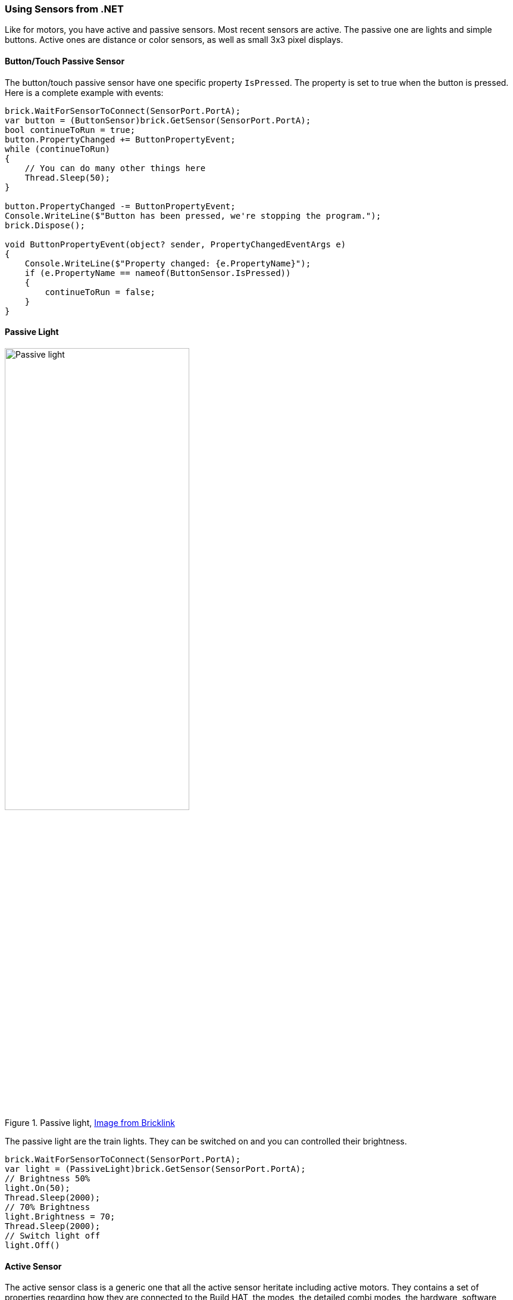 === Using Sensors from .NET

Like for motors, you have active and passive sensors. Most recent sensors are active. The passive one are lights and simple buttons. Active ones are distance or color sensors, as well as small 3x3 pixel displays.

==== Button/Touch Passive Sensor

The button/touch passive sensor have one specific property `IsPressed`. The property is set to true when the button is pressed. Here is a complete example with events:

[csharp]
----
brick.WaitForSensorToConnect(SensorPort.PortA);
var button = (ButtonSensor)brick.GetSensor(SensorPort.PortA);
bool continueToRun = true;
button.PropertyChanged += ButtonPropertyEvent;
while (continueToRun)
{
    // You can do many other things here
    Thread.Sleep(50);
}

button.PropertyChanged -= ButtonPropertyEvent;
Console.WriteLine($"Button has been pressed, we're stopping the program.");
brick.Dispose();

void ButtonPropertyEvent(object? sender, PropertyChangedEventArgs e)
{
    Console.WriteLine($"Property changed: {e.PropertyName}");
    if (e.PropertyName == nameof(ButtonSensor.IsPressed))
    {
        continueToRun = false;
    }
}
----

==== Passive Light

.Passive light, https://www.bricklink.com/v2/catalog/catalogitem.page?P=22168c01&name=Electric,%20Light%20Unit%20Powered%20Up%20Attachment&category=%5BElectric,%20Light%20&%20Sound%5D#T=C&C=11[Image from Bricklink]
image::images/passive-light.png[Passive light, width="60%"]

The passive light are the train lights. They can be switched on and you can controlled their brightness.

[csharp]
----
brick.WaitForSensorToConnect(SensorPort.PortA);
var light = (PassiveLight)brick.GetSensor(SensorPort.PortA);
// Brightness 50%
light.On(50);
Thread.Sleep(2000);
// 70% Brightness
light.Brightness = 70;
Thread.Sleep(2000);
// Switch light off
light.Off()
----

==== Active Sensor

The active sensor class is a generic one that all the active sensor heritate including active motors. They contains a set of properties regarding how they are connected to the Build HAT, the modes, the detailed combi modes, the hardware, software versions and a specific property called `ValueAsString`. The value as string contains the last measurement as a collection of strings. A measurement arrives like `P0C0: +23 -42 0`, the enumeration will contains `P0C0:`, `+23`, `-42` and `0`. This is made so if you are using advance modes and managing yourself the combi modes and commands, you'll be able to get the measurements.

All active sensor can run a specific measurement mode or a combi mode. You can setup one through the advance mode using the `SelectModeAndRead` and `SelectCombiModesAndRead` functions with the specific mode(s) you'd like to continuously have. It is important to understand that changing the mode or setting up a new mode will stop the previous mode.

The modes that can be combined in the Combi mode are listed in the `CombiModes` property. Al the properties of the sensors will be updated automatically when you'll setup one of those modes.

==== WeDo Tilt Sensor

.WeDo Tilt sensor, https://www.bricklink.com/v2/catalog/catalogitem.page?S=45305-1&name=WeDo%202.0%20Tilt%20Sensor&category=%5BEducational%20&%20Dacta%5D%5BWeDo%5D#T=S&O={%22iconly%22:0}[Image from Bricklink]
image::images/wedo-tilt.png[WeDo Tilt sensor, width="60%"]

WeDo Tilt Sensor has a special `Tilt` property. The type is a point with X is the X tilt and Y is the Y tilt. The values goes from -45 to + 45, they are caped to those values and represent degrees.

You can set a continuous measurement for this sensor using the `ContinuousMeasurement` property.

[csharp]
----
brick.WaitForSensorToConnect(SensorPort.PortA);
var tilt = (WeDoTiltSensor)brick.GetSensor(SensorPort.PortA);
tilt.ContinuousMeasurement = true;
Point tiltValue;
while(!console.KeyAvailable)
{
    tiltValue = tilt.Tilt;
    console.WriteLine($"Tilt X: {tiltValue.X}, Tilt Y: {tiltValue.Y}");
    Thread.Sleep(200);
}
----

==== WeDoDistance Sensor

.WeDo Distance sensor, https://www.bricklink.com/v2/catalog/catalogitem.page?S=45304-1&name=WeDo%202.0%20Motion%20Sensor&category=%5BEducational%20&%20Dacta%5D%5BWeDo%5D#T=S&O={%22iconly%22:0}[Image from Bricklink]
image::images/wedo-distance.png[WeDo Distance sensor, width="60%"]

WeDo Distance Sensor gives you a distance in millimeters with the Distance property.

[csharp]
----
brick.WaitForSensorToConnect(SensorPort.PortA);
var distance = (WeDoDistanceSensor)brick.GetSensor(SensorPort.PortA);
distance.ContinuousMeasurement = true;
while(!console.KeyAvailable)
{    
    console.WriteLine($"Distance: {distance.Distance} mm");
    Thread.Sleep(200);
}
----

==== SPIKE Prime Force Sensor

.Spike Force Sensor, https://www.bricklink.com/v2/catalog/catalogitem.page?P=37312c01&name=Electric%20Sensor,%20Force%20-%20Spike%20Prime&category=%5BElectric%5D#T=C&C=11[Image from Bricklink]
image::images/spike-force.png[spike force sensor, width="60%"]

This force sensor measure the pressure applies on it and if it is pressed. The two properties can be access through `Force` and `IsPressed` properties.

[csharp]
----
brick.WaitForSensorToConnect(SensorPort.PortA);
var force = (ForceSensor)brick.GetSensor(SensorPort.PortA);
force.ContinuousMeasurement = true;
while(!force.IsPressed)
{    
    console.WriteLine($"Force: {force.Force} N");
    Thread.Sleep(200);
}
----

==== SPIKE Essential 3x3 Color Light Matrix

.spike 3x3 matrix, https://www.bricklink.com/v2/catalog/catalogitem.page?P=45608c01&name=Electric,%203%20x%203%20Color%20Light%20Matrix%20-%20SPIKE%20Prime&category=%5BElectric%5D#T=C[Image from Bricklink]
image::images/3x3matrix.png[spike 3x3 matrix, width="60%"]

This is a small 3x3 display with 9 different leds that can be controlled individually. The class exposes functions to be able to control the screen. Here is an example using them:

[csharp]
----
brick.WaitForSensorToConnect(SensorPort.PortA);
var matrix = (ColorLightMatrix)brick.GetSensor(SensorPort.PortA);
for(byte i = 0; i < 10; i++)
{
    // Will light every led one after the other like a progress bar
    matrix.DisplayProgressBar(i);
    Thread.Sleep(1000);
}

for(byte i = 0; i < 11; i++)
{
    // Will display the matrix with the same color and go through all of them
    matrix.DisplayColor((LedColor)i);
    Thread.Sleep(1000);
}

Span<byte> brg = stackalloc byte[9] { 1, 2, 3, 4, 5, 6, 7, 8, 9 };
Span<LedColor> col = stackalloc LedColor[9] { LedColor.White, LedColor.White, LedColor.White,
  LedColor.White, LedColor.White, LedColor.White, LedColor.White, LedColor.White, LedColor.White };
// Shades of grey
matrix.DisplayColorPerPixel(brg, col);
----

==== SPIKE Prime Color Sensor and Color and Distance Sensor

SPIKE color sensor:

.spike color sensor, https://www.bricklink.com/v2/catalog/catalogitem.page?P=37308c01&name=Electric%20Sensor,%20Color%20-%20Spike%20Prime&category=%5BElectric%5D#T=C&C=11[Image from Bricklink]
image::images/spike-color.png[spike color sensor, width="60%"]

Color and distance sensor:

.Color distance sensor, https://www.bricklink.com/v2/catalog/catalogitem.page?P=bb0891c01&name=Electric%20Sensor,%20Color%20and%20Distance%20-%20Boost&category=%5BElectric%5D#T=C&C=1[Image from Bricklink]
image::images/color-distance.png[Color distance sensor, width="60%"]

Those color sensor has multiple properties and functions. You can get the `Color`, the `ReflectedLight` and the `AmbiantLight`.

On top of this, the Color and Distance sensor can measure the `Distance` and has an object `Counter`. It will count automatically the number of objects which will go in and out of the range. This does allow to count objects passing in front of the sensor. The distance is limited from 0 to 10 centimeters.

[csharp]
----
brick.WaitForSensorToConnect(SensorPort.PortC);

var colorSensor = (ColorAndDistanceSensor)brick.GetActiveSensor(SensorPort.PortC);
while (!Console.KeyAvailable)
{
    var colorRead = colorSensor.GetColor();
    Console.WriteLine($"Color:     {colorRead}");
    var relected = colorSensor.GetReflectedLight();
    Console.WriteLine($"Reflected: {relected}");
    var ambiant = colorSensor.GetAmbiantLight();
    Console.WriteLine($"Ambiant:   {ambiant}");
    var distance = colorSensor.GetDistance();
    Console.WriteLine($"Distance: {distance}");
    var counter = colorSensor.GetCounter();
    Console.WriteLine($"Counter:  {counter}");
    Thread.Sleep(200);
}
----

Note: for better measurement, it is not recommended to change the measurement mode in a very fast way, the color integration may not be done in a proper way. This example gives you the full spectrum of what you can do with the sensor. Also, this class do not implement a continuous measurement mode. You can setup one through the advance mode using the `SelectModeAndRead` function with the specific mode you'd like to continuously have. It is important to understand that changing the mode or setting up a new mode will stop the previous mode.

==== SPIKE Prime Ultrasonic Distance Sensor

.spike distance sensor, https://www.bricklink.com/v2/catalog/catalogitem.page?P=37316c01&name=Electric%20Sensor,%20Distance%20-%20Spike%20Prime&category=%5BElectric%5D#T=C&C=11[Image from Bricklink]
image::images/spike-distance.png[spike distance sensor, width="60%"]

This is a distance sensor and it does implement a `Distance` property that will give the distance in millimeter. A `ContinuousMeasurement` mode is also available on this one.

[csharp]
----
brick.WaitForSensorToConnect(SensorPort.PortA);
var distance = (UltrasonicDistanceSensor)brick.GetSensor(SensorPort.PortA);
distance.ContinuousMeasurement = true;
while(!console.KeyAvailable)
{    
    console.WriteLine($"Distance: {distance.Distance} mm");
    Thread.Sleep(200);
}
----